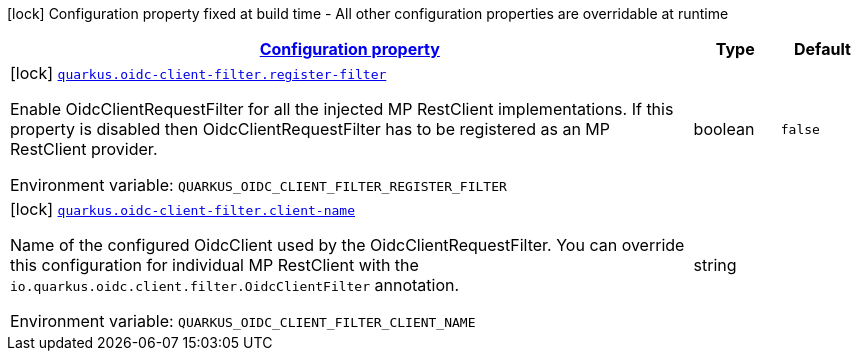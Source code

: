 
:summaryTableId: quarkus-oidc-client-filter
[.configuration-legend]
icon:lock[title=Fixed at build time] Configuration property fixed at build time - All other configuration properties are overridable at runtime
[.configuration-reference.searchable, cols="80,.^10,.^10"]
|===

h|[[quarkus-oidc-client-filter_configuration]]link:#quarkus-oidc-client-filter_configuration[Configuration property]

h|Type
h|Default

a|icon:lock[title=Fixed at build time] [[quarkus-oidc-client-filter_quarkus-oidc-client-filter-register-filter]]`link:#quarkus-oidc-client-filter_quarkus-oidc-client-filter-register-filter[quarkus.oidc-client-filter.register-filter]`


[.description]
--
Enable OidcClientRequestFilter for all the injected MP RestClient implementations. If this property is disabled then OidcClientRequestFilter has to be registered as an MP RestClient provider.

ifdef::add-copy-button-to-env-var[]
Environment variable: env_var_with_copy_button:+++QUARKUS_OIDC_CLIENT_FILTER_REGISTER_FILTER+++[]
endif::add-copy-button-to-env-var[]
ifndef::add-copy-button-to-env-var[]
Environment variable: `+++QUARKUS_OIDC_CLIENT_FILTER_REGISTER_FILTER+++`
endif::add-copy-button-to-env-var[]
--|boolean 
|`false`


a|icon:lock[title=Fixed at build time] [[quarkus-oidc-client-filter_quarkus-oidc-client-filter-client-name]]`link:#quarkus-oidc-client-filter_quarkus-oidc-client-filter-client-name[quarkus.oidc-client-filter.client-name]`


[.description]
--
Name of the configured OidcClient used by the OidcClientRequestFilter. You can override this configuration for individual MP RestClient with the `io.quarkus.oidc.client.filter.OidcClientFilter` annotation.

ifdef::add-copy-button-to-env-var[]
Environment variable: env_var_with_copy_button:+++QUARKUS_OIDC_CLIENT_FILTER_CLIENT_NAME+++[]
endif::add-copy-button-to-env-var[]
ifndef::add-copy-button-to-env-var[]
Environment variable: `+++QUARKUS_OIDC_CLIENT_FILTER_CLIENT_NAME+++`
endif::add-copy-button-to-env-var[]
--|string 
|

|===